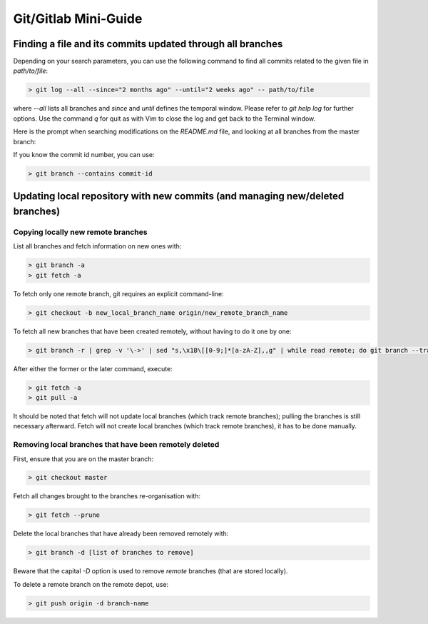 Git/Gitlab Mini-Guide
*********************

Finding a file and its commits updated through all branches
===========================================================

Depending on your search parameters, you can use the following command to find all commits related to the given file in `path/to/file`:

.. code-block:: console

  > git log --all --since="2 months ago" --until="2 weeks ago" -- path/to/file

where `--all` lists all branches and `since` and `until` defines the temporal window. Please refer to `git help log` for further options.
Use the command `q` for quit as with Vim to close the log and get back to the Terminal window.

Here is the prompt when searching modifications on the `README.md` file, and looking at all branches from the master branch:

.. image:: ../../images/Log_multiple_branches.png
  :width: 600
  :alt: Terminal window displaying git log focusing on the README.md file modifications

If you know the commit id number, you can use:

.. code-block:: console

   > git branch --contains commit-id


Updating local repository with new commits (and managing new/deleted branches)
==============================================================================

Copying locally new remote branches
-----------------------------------

List all branches and fetch information on new ones with:

.. code-block:: console

  > git branch -a
  > git fetch -a

To fetch only one remote branch, git requires an explicit command-line:

.. code-block:: console

  > git checkout -b new_local_branch_name origin/new_remote_branch_name

To fetch all new branches that have been created remotely, without having to do it one by one:

.. code-block:: console

  > git branch -r | grep -v '\->' | sed "s,\x1B\[[0-9;]*[a-zA-Z],,g" | while read remote; do git branch --track "${remote#origin/}" "$remote"; done

After either the former or the later command, execute:

.. code-block:: console

  > git fetch -a
  > git pull -a

It should be noted that fetch will not update local branches (which track remote branches); pulling the branches is still necessary afterward.
Fetch will not create local branches (which track remote branches), it has to be done manually.

Removing local branches that have been remotely deleted
-------------------------------------------------------

First, ensure that you are on the master branch:

.. code-block:: console

  > git checkout master

Fetch all changes brought to the branches re-organisation with:

.. code-block:: console

  > git fetch --prune

Delete the local branches that have already been removed remotely with:

.. code-block:: console

  > git branch -d [list of branches to remove]

Beware that the capital `-D` option is used to remove *remote* branches (that are stored locally).

To delete a remote branch on the remote depot, use:

.. code-block:: console

  > git push origin -d branch-name